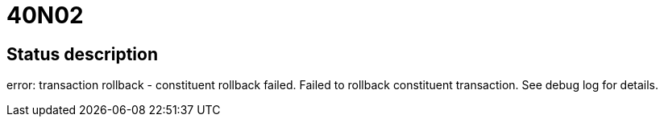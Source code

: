 = 40N02

== Status description
error: transaction rollback - constituent rollback failed. Failed to rollback constituent transaction. See debug log for details.

